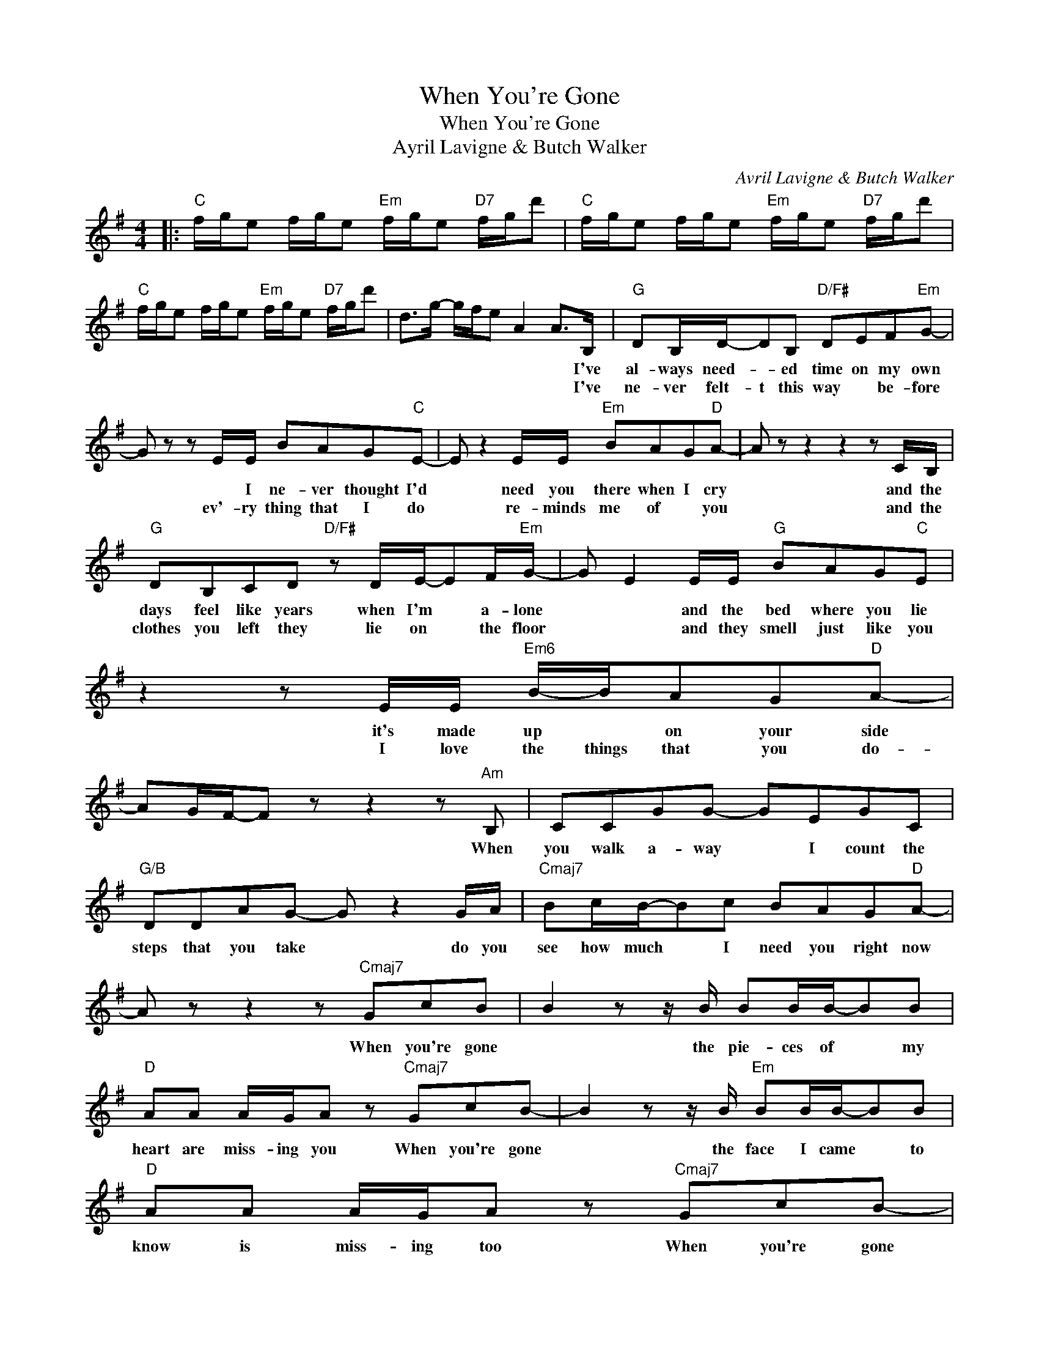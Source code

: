 X:1
T:When You're Gone
T:When You're Gone
T:Ayril Lavigne & Butch Walker
C:Avril Lavigne & Butch Walker
Z:All Rights Reserved
L:1/8
M:4/4
K:G
V:1 treble 
%%MIDI program 40
%%MIDI control 7 100
%%MIDI control 10 64
V:1
|:"C" f/g/e f/g/e"Em" f/g/e"D7" f/g/d' |"C" f/g/e f/g/e"Em" f/g/e"D7" f/g/d' | %2
w: ||
w: ||
"C" f/g/e f/g/e"Em" f/g/e"D7" f/g/d' | d>g- g/f/e A2 A>B, |"G" DB,/D/-DB,"D/F#" DEF"Em"G- | %5
w: |* * * * * * * I've|al- ways need- * ed time on my own|
w: |* * * * * * * I've|ne- ver felt- t this way * be- fore|
 G z z E/E/ BAG"C"E- | E z2 E/E/"Em" BAG"D"A- | A z z2 z2 z C/B,/ | %8
w: * * I ne- ver thought I'd|* need you there when I cry|* and the|
w: * ev'- ry thing that I do|* re- minds me of * you|* and the|
"G" DB,CD"D/F#" z D/E/-EF/"Em"G/- | G E2 E/E/"G" BAG"C"E | z2 z E/E/"Em6" B/-B/AG"D"A- | %11
w: days feel like years when I'm * a- lone|* * and the bed where you lie|it's made up * on your side|
w: clothes you left they lie on * the floor|* * and they smell just like you|I love the things that you do-|
 AG/F/-F z z2 z"Am" B, | CCGG- GEGC |"G/B" DDAG- G z2 G/A/ |"Cmaj7" Bc/B/-Bc BAG"D"A- | %15
w: * * * * When|you walk a- way * I count the|steps that you take * do you|see how much * I need you right now|
w: ||||
 A z z2 z"Cmaj7" GcB | B2 z z/ B/ BB/B/-BB |"D" AA A/G/A z"Cmaj7" GcB- | B2 z z/ B/"Em" BB/B/-BB | %19
w: * When you're gone|* the pie- ces of * my|heart are miss- ing you When you're gone|* the face I came * to|
w: ||||
"D" AA A/G/A z"Cmaj7" GcB- | Bc/B/-Bc/B/- Bc/B/ z B |"G" BAAG"D/F#" F2"G" GG- | %22
w: know is miss- ing too When you're gone|* the words * I need * to hear to|al- ways get me through the day|
w: |||
"C/G" G2 z z/ D/ EEB"D"A- |1 A2 z2"G" G"D"F"G" G2 :|2"D" A2 z2"Bm" z FFF || z2 FF FGAA- | %26
w: * and make it o- kay|* I miss you|* I miss you|We were made for each o-|
w: ||||
 A"Em" G2 z GG"Am"AA- | A"G" G2 z BBB"D"A- | A/G/F z2"B7" Bc/B/-B z/ B/ | %29
w: * ther Out here for- e-|* ver I know we were|* * * Yeah * yeah * All|
w: |||
"Em/B" B/A/B/A/ B/B/B/A/ BA/B/-B z/ B/ |"Cmaj7" B/A/B/A/BB/A/ BA/B/-B z | %31
w: * I ev- er wan- ted was for you to know * ev'-|ry thing I do I give my heart and soul *|
w: ||
"Em/C#" B/A/B/A/ B/B/B/A/ BA/B/-Bd |"D" dA- A2 z2"Cmaj7" G/cB/- | B2 z z/ B/ BB/B/-BB | %34
w: I can hard- ly breathe I need to feel you here- with me|* * * When you're gone|* the pie- ces of * my|
w: |||
"D" AA A/G/A z"Cmaj7" GcB- | B2 z z/ B/"Em" BB/B/-BB |"D" AA A/G/A"Cmaj7" z GcB- | %37
w: heart are miss- ing you When you're gone|* the face I came * to|know is miss- ing you When you're gone|
w: |||
 Bc/B/-Bc/B/- Bc/B/ z B |"G" BAAG"D/F#" F2"G" GG- |"C/G" G2 z z/ D/ EEB"D"A- | %40
w: * the words * I need * to hear to|al- ways get me through the day|* and make it o- kay|
w: |||
 A2 z2"G" G"D" F2"G" G |"C" f/g/e f/g/e"Em" f/g/e"D7" f/g/d' | %42
w: * I miss you.||
w: ||
"C" f/g/e f/g/e"Em" f/g/e"D7" f/g/d' |"C" f/g/e f/g/e"Em" f/g/e"D7" f/g/d' | d>g- g/f/e A2"G" G2 |] %45
w: |||
w: |||

